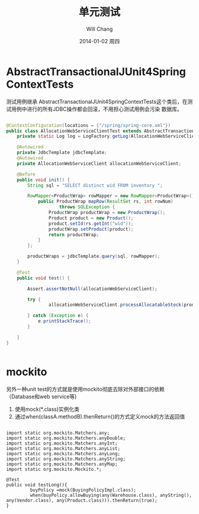 #+TITLE:       单元测试
#+AUTHOR:      Will Chang
#+EMAIL:       changwei.cn@gmail.com
#+DATE:        2014-01-02 周四
#+URI:         /blog/%y/%m/%d/unittest
#+KEYWORDS:    unit test,java
#+TAGS:        :Java:unit test:
#+LANGUAGE:    en
#+OPTIONS:     H:3 num:nil toc:nil \n:nil ::t |:t ^:nil -:nil f:t *:t <:t
#+DESCRIPTION: 单元测试

* AbstractTransactionalJUnit4SpringContextTests

测试用例继承 AbstractTransactionalJUnit4SpringContextTests这个类后，在测试用例中进行的所有JDBC操作都会回滚，不用担心测试用例会污染
数据库。

#+BEGIN_SRC java

@ContextConfiguration(locations = {"/spring/spring-core.xml"})
public class AllocationWebServiceClientTest extends AbstractTransactionalJUnit4SpringContextTests {
    private static Log log = LogFactory.getLog(AllocationWebServiceClientTest.class);

    @Autowired
    private JdbcTemplate jdbcTemplate;
    @Autowired
    private AllocationWebServiceClient allocationWebServiceClient;

    @Before
    public void init() {
        String sql = "SELECT distinct wid FROM inventory ";

        RowMapper<ProductWrap> rowMapper = new RowMapper<ProductWrap>() {
            public ProductWrap mapRow(ResultSet rs, int rowNum)
                    throws SQLException {
                ProductWrap productWrap = new ProductWrap();
                Product product = new Product();
                product.setId(rs.getInt("wid"));
                productWrap.setProduct(product);
                return productWrap;
            }
        };

        productWraps = jdbcTemplate.query(sql, rowMapper);
    }

    @Test
    public void test() {

        Assert.assertNotNull(allocationWebServiceClient);

        try {
                allocationWebServiceClient.processAllocatableStock(productWraps);

        } catch (Exception e) {
            e.printStackTrace();
        }

    }
}


#+END_SRC

* mockito

另外一种unit test的方式就是使用mockito彻底去除对外部接口的依赖（Database和web service等)

 1. 使用mock(*.class)实例化类
 2. 通过when(classA.methodB).thenReturn()的方式定义mock的方法返回值

#+BEGIN_SRC

import static org.mockito.Matchers.any;
import static org.mockito.Matchers.anyDouble;
import static org.mockito.Matchers.anyInt;
import static org.mockito.Matchers.anyList;
import static org.mockito.Matchers.anyLong;
import static org.mockito.Matchers.anyString;
import static org.mockito.Matchers.anyMap;
import static org.mockito.Mockito.*;

@Test
public void testLong(){
         buyPolicy =mock(BuyingPolicyImpl.class);
         when(buyPolicy.allowBuying(any(Warehouse.class), anyString(), any(Vendor.class), any(Product.class))).thenReturn(true);
}

#+END_SRC
